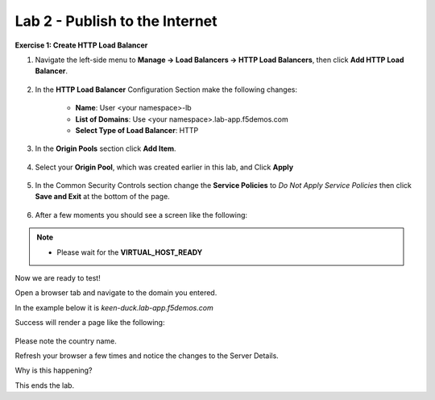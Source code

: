 Lab 2 - Publish to the Internet
===============================

**Exercise 1: Create HTTP Load Balancer**

#. Navigate the left-side menu to **Manage -> Load Balancers -> HTTP Load Balancers**, then click **Add HTTP Load Balancer**.

    |add_HTTP_menu|
    |add_HTTP|

#. In the **HTTP Load Balancer** Configuration Section make the following changes:

    - **Name**: User <your namespace>-lb
    - **List of Domains**: Use <your namespace>.lab-app.f5demos.com
    - **Select Type of Load Balancer**: HTTP

    |http_basic|

#. In the **Origin Pools** section click **Add Item**.

    |add_origin_server|

#. Select your **Origin Pool**, which was created earlier in this lab, and Click **Apply**

    |select_origin_pool|

#. In the Common Security Controls section change the **Service Policies** to *Do Not Apply Service Policies* then click **Save and Exit** at the bottom of the page.

    |security_configuration|

#. After a few moments you should see a screen like the following:

    |http_status|

.. NOTE::
  - Please wait for the **VIRTUAL_HOST_READY**

Now we are ready to test!

Open a browser tab and navigate to the domain you entered.

In the example below it is *keen-duck.lab-app.f5demos.com*

Success will render a page like the following:

    |http_page|

Please note the country name.

Refresh your browser a few times and notice the changes to the Server Details.

Why is this happening?

This ends the lab.




.. |add_HTTP_menu| image:: ../images/m-add-http-menu.png
.. |add_HTTP| image:: ../images/m-add-http.png
.. |http_basic| image:: ../images/m-http-basic-updated.png
.. |add_origin_server| image:: ../images/m-add-origin-server-updated.png
.. |select_origin_pool| image:: ../images/m-select-origin-pool-updated.png
.. |security_configuration| image:: ../images/m-security-configuration-updated.png
.. |http_status| image:: ../images/m-http-status-updated.png
.. |http_page| image:: ../images/m-http-page.png
